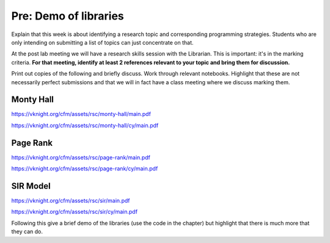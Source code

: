 Pre: Demo of libraries
======================

Explain that this week is about identifying a research topic and corresponding
programming strategies. Students who are only intending on submitting a list of
topics can just concentrate on that.

At the post lab meeting we will have a research skills session with the
Librarian. This is important: it's in the marking criteria. **For that meeting,
identify at least 2 references relevant to your topic and bring them for
discussion.**

Print out copies of the following and briefly discuss. Work through relevant
notebooks. Highlight that these are not necessarily perfect submissions and that
we will in fact have a class meeting where we discuss marking them.

Monty Hall
----------

https://vknight.org/cfm/assets/rsc/monty-hall/main.pdf

https://vknight.org/cfm/assets/rsc/monty-hall/cy/main.pdf

Page Rank
---------

https://vknight.org/cfm/assets/rsc/page-rank/main.pdf

https://vknight.org/cfm/assets/rsc/page-rank/cy/main.pdf

SIR Model
---------

https://vknight.org/cfm/assets/rsc/sir/main.pdf

https://vknight.org/cfm/assets/rsc/sir/cy/main.pdf

Following this give a brief demo of the libraries (use the code in the chapter)
but highlight that there is much more that they can do.
